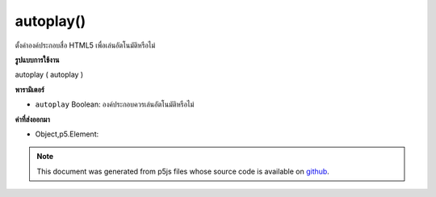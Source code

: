 .. raw:: html

	<script src="https://sketch.netpie.io/widget/p5-widget.js"></script>

autoplay()
==========

ตั้งค่าองค์ประกอบสื่อ HTML5 เพื่อเล่นอัตโนมัติหรือไม่

.. Set HTML5 media element to autoplay or not.

**รูปแบบการใช้งาน**

autoplay ( autoplay )

**พารามิเตอร์**

- ``autoplay``  Boolean: องค์ประกอบควรเล่นอัตโนมัติหรือไม่

.. ``autoplay``  Boolean: whether the element should autoplay

**ค่าที่ส่งออกมา**

- Object,p5.Element: 

.. Object,p5.Element: 

.. note:: This document was generated from p5js files whose source code is available on `github <https://github.com/processing/p5.js>`_.
